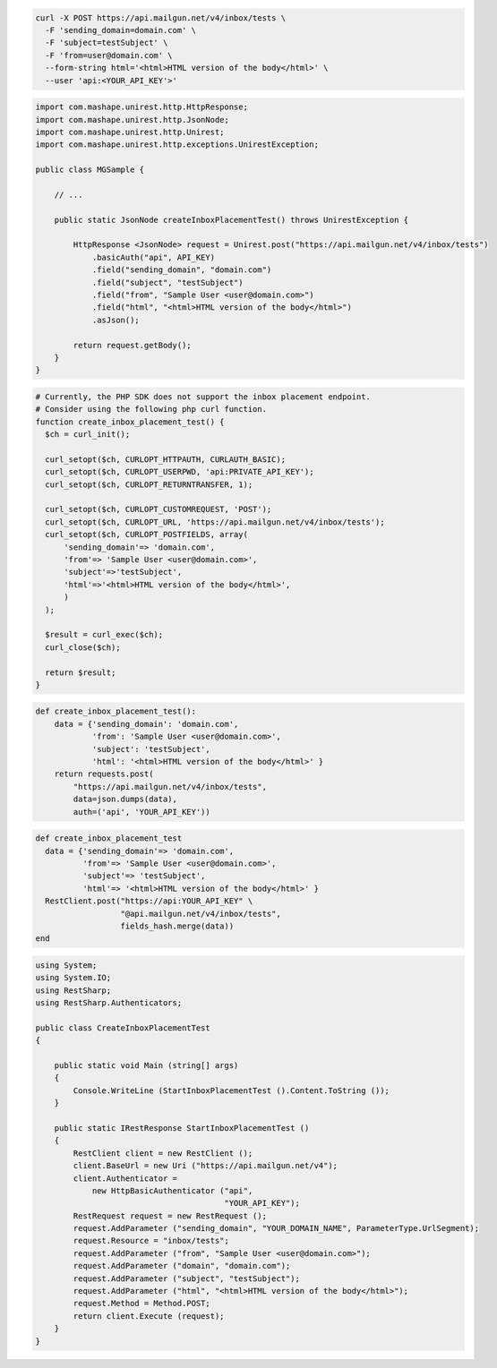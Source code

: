 .. code-block:: bash

  curl -X POST https://api.mailgun.net/v4/inbox/tests \
    -F 'sending_domain=domain.com' \
    -F 'subject=testSubject' \
    -F 'from=user@domain.com' \
    --form-string html='<html>HTML version of the body</html>' \
    --user 'api:<YOUR_API_KEY'>'

.. code-block:: java

 import com.mashape.unirest.http.HttpResponse;
 import com.mashape.unirest.http.JsonNode;
 import com.mashape.unirest.http.Unirest;
 import com.mashape.unirest.http.exceptions.UnirestException;

 public class MGSample {

     // ...

     public static JsonNode createInboxPlacementTest() throws UnirestException {

         HttpResponse <JsonNode> request = Unirest.post("https://api.mailgun.net/v4/inbox/tests")
             .basicAuth("api", API_KEY)
             .field("sending_domain", "domain.com")
             .field("subject", "testSubject")
             .field("from", "Sample User <user@domain.com>")
             .field("html", "<html>HTML version of the body</html>")
             .asJson();

         return request.getBody();
     }
 }

.. code-block:: php

  # Currently, the PHP SDK does not support the inbox placement endpoint.
  # Consider using the following php curl function.
  function create_inbox_placement_test() {
    $ch = curl_init();

    curl_setopt($ch, CURLOPT_HTTPAUTH, CURLAUTH_BASIC);
    curl_setopt($ch, CURLOPT_USERPWD, 'api:PRIVATE_API_KEY');
    curl_setopt($ch, CURLOPT_RETURNTRANSFER, 1);

    curl_setopt($ch, CURLOPT_CUSTOMREQUEST, 'POST');
    curl_setopt($ch, CURLOPT_URL, 'https://api.mailgun.net/v4/inbox/tests');
    curl_setopt($ch, CURLOPT_POSTFIELDS, array(
        'sending_domain'=> 'domain.com',
        'from'=> 'Sample User <user@domain.com>',
        'subject'=>'testSubject',
        'html'=>'<html>HTML version of the body</html>',
        )
    );

    $result = curl_exec($ch);
    curl_close($ch);

    return $result;
  }

.. code-block:: py

 def create_inbox_placement_test():
     data = {'sending_domain': 'domain.com',
             'from': 'Sample User <user@domain.com>',
             'subject': 'testSubject',
             'html': '<html>HTML version of the body</html>' }
     return requests.post(
         "https://api.mailgun.net/v4/inbox/tests",
         data=json.dumps(data),
         auth=('api', 'YOUR_API_KEY'))

.. code-block:: rb

 def create_inbox_placement_test
   data = {'sending_domain'=> 'domain.com',
           'from'=> 'Sample User <user@domain.com>',
           'subject'=> 'testSubject',
           'html'=> '<html>HTML version of the body</html>' }
   RestClient.post("https://api:YOUR_API_KEY" \
                   "@api.mailgun.net/v4/inbox/tests",
                   fields_hash.merge(data))
 end

.. code-block:: csharp

 using System;
 using System.IO;
 using RestSharp;
 using RestSharp.Authenticators;

 public class CreateInboxPlacementTest
 {

     public static void Main (string[] args)
     {
         Console.WriteLine (StartInboxPlacementTest ().Content.ToString ());
     }

     public static IRestResponse StartInboxPlacementTest ()
     {
         RestClient client = new RestClient ();
         client.BaseUrl = new Uri ("https://api.mailgun.net/v4");
         client.Authenticator =
             new HttpBasicAuthenticator ("api",
                                         "YOUR_API_KEY");
         RestRequest request = new RestRequest ();
         request.AddParameter ("sending_domain", "YOUR_DOMAIN_NAME", ParameterType.UrlSegment);
         request.Resource = "inbox/tests";
         request.AddParameter ("from", "Sample User <user@domain.com>");
         request.AddParameter ("domain", "domain.com");
         request.AddParameter ("subject", "testSubject");
         request.AddParameter ("html", "<html>HTML version of the body</html>");
         request.Method = Method.POST;
         return client.Execute (request);
     }
 }
